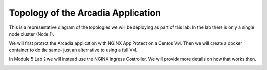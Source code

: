 Topology of the Arcadia Application
###################################

This is a representative diagram of the topologies we will be deploying as part of this lab. In the lab there is only a single node cluster (Node 1).

We will first protect the Arcadia application with NGINX App Protect on a Centos VM. Then we will create a docker container to do the same- just an alternative to using a full VM. 

In Module 5 Lab 2 we will instead use the NGINX Ingress Controller. We will provide more details on how that works then.

.. image:: ../pictures/arcadia-topology.png
   :align: center
   :scale: 90%
